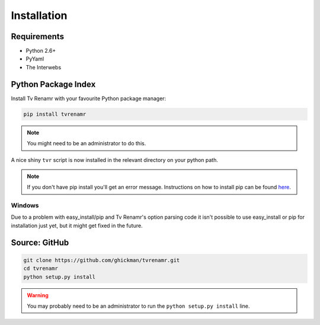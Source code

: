 .. _installation:

Installation
============

Requirements
------------

* Python 2.6+
* PyYaml
* The Interwebs


Python Package Index
--------------------

Install Tv Renamr with your favourite Python package manager:

.. code-block:: bash

    pip install tvrenamr

.. note::

    You might need to be an administrator to do this.

A nice shiny ``tvr`` script is now installed in the relevant directory on your
python path.

.. note::

    If you don't have pip install you'll get an error message. Instructions on
    how to install pip can be found `here`_.

.. _here: http://www.pip-installer.org/en/latest/installing.html

Windows
~~~~~~~

Due to a problem with easy_install/pip and Tv Renamr's option parsing code it
isn't possible to use easy_install or pip for installation just yet, but it
might get fixed in the future.

Source: GitHub
--------------

.. code-block:: bash

    git clone https://github.com/ghickman/tvrenamr.git
    cd tvrenamr
    python setup.py install

.. warning::

    You may probably need to be an administrator to run the ``python setup.py
    install`` line.
